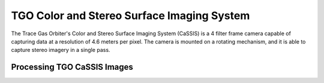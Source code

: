 TGO Color and Stereo Surface Imaging System
===========================================
The Trace Gas Orbiter's Color and Stereo Surface Imaging System (CaSSIS) is a 4 filter
frame camera capable of capturing data at a resolution of 4.6 meters per pixel.
The camera is mounted on a rotating mechanism, and it is able to capture stereo
imagery in a single pass.

Processing TGO CaSSIS Images
----------------------------
